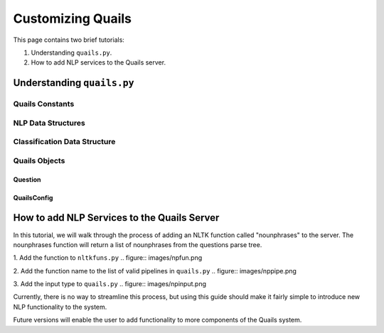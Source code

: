 .. _custom:

==================
Customizing Quails
==================

This page contains two brief tutorials:

1. Understanding ``quails.py``.
2. How to add NLP services to the Quails server.

Understanding ``quails.py``
===========================

Quails Constants
----------------

.. figure:: images/QuailsConstants.png
	:align: center
	:scale: 50

NLP Data Structures
-------------------

.. figure:: images/QuailsValidPipelines.png
	:align: center

.. figure:: images/QuailsNLPInputTypes.png
	:align: center
	:scale: 50

Classification Data Structure
-----------------------------

.. figure:: images/QuailsLiClasses.png
	:align: center

Quails Objects
--------------

Question
^^^^^^^^

QuailsConfig
^^^^^^^^^^^^

How to add NLP Services to the Quails Server
============================================

In this tutorial, we will walk through the process of adding an NLTK function called "nounphrases" to the server.  The nounphrases function will return a list of nounphrases from the questions parse tree.

1.  Add the function to ``nltkfuns.py``
.. figure:: images/npfun.png

2.  Add the function name to the list of valid pipelines in ``quails.py``
.. figure:: images/nppipe.png

3.  Add the input type to ``quails.py``
.. figure:: images/npinput.png

Currently, there is no way to streamline this process, but using this guide should make it fairly simple to introduce new NLP functionality to the system.  

Future versions will enable the user to add functionality to more components of the Quails system.
  

